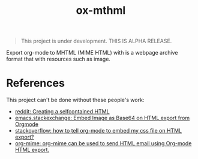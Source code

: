 #+TITLE: ox-mthml

#+BEGIN_QUOTE
This project is under development. THIS IS ALPHA RELEASE.
#+END_QUOTE

Export org-mode to MHTML (MIME HTML) with is a webpage archive format that with resources such as image.

* References

This project can't be done without these people's work:

- [[https://www.reddit.com/r/orgmode/comments/7dyywu/creating_a_selfcontained_html/][reddit: Creating a selfcontained HTML]]
- [[https://emacs.stackexchange.com/questions/27060/embed-image-as-base64-on-html-export-from-orgmode][emacs.stackexchange: Embed Image as Base64 on HTML export from Orgmode]]
- [[https://stackoverflow.com/questions/19614104/how-to-tell-org-mode-to-embed-my-css-file-on-html-export][stackoverflow: how to tell org-mode to embed my css file on HTML export?]]
- [[https://github.com/org-mime/org-mime/blob/master/org-mime.el][org-mime: org-mime can be used to send HTML email using Org-mode HTML export.]]